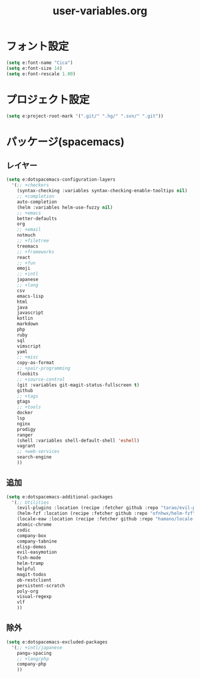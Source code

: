 #+TITLE: user-variables.org
#+STARTUP: overview

* フォント設定
  #+begin_src emacs-lisp
  (setq e:font-name "Cica")
  (setq e:font-size 14)
  (setq e:font-rescale 1.00)
  #+end_src
* プロジェクト設定
  #+begin_src emacs-lisp
  (setq e:project-root-mark '(".git/" ".hg/" ".svn/" ".git"))
  #+end_src
* パッケージ(spacemacs)
** レイヤー
   #+begin_src emacs-lisp
   (setq e:dotspacemacs-configuration-layers
     '(;; +checkers
       (syntax-checking :variables syntax-checking-enable-tooltips nil)
       ;; +completion
       auto-completion
       (helm :variables helm-use-fuzzy nil)
       ;; +emacs
       better-defaults
       org
       ;; +email
       notmuch
       ;; +filetree
       treemacs
       ;; +frameworks
       react
       ;; +fun
       emoji
       ;; +intl
       japanese
       ;; +lang
       csv
       emacs-lisp
       html
       java
       javascript
       kotlin
       markdown
       php
       ruby
       sql
       vimscript
       yaml
       ;; +misc
       copy-as-format
       ;; +pair-programming
       floobits
       ;; +source-control
       (git :variables git-magit-status-fullscreen t)
       github
       ;; +tags
       gtags
       ;; +tools
       docker
       lsp
       nginx
       prodigy
       ranger
       (shell :variables shell-default-shell 'eshell)
       vagrant
       ;; +web-services
       search-engine
       ))
   #+end_src
** 追加
   #+begin_src emacs-lisp
   (setq e:dotspacemacs-additional-packages
     '(;; Utilities
       (evil-plugins :location (recipe :fetcher github :repo "tarao/evil-plugins"))
       (helm-fzf :location (recipe :fetcher github :repo "ofnhwx/helm-fzf"))
       (locale-eaw :location (recipe :fetcher github :repo "hamano/locale-eaw"))
       atomic-chrome
       codic
       company-box
       company-tabnine
       elisp-demos
       evil-easymotion
       fish-mode
       helm-tramp
       helpful
       magit-todos
       ob-restclient
       persistent-scratch
       poly-org
       visual-regexp
       vlf
       ))
   #+end_src
** 除外
   #+begin_src emacs-lisp
   (setq e:dotspacemacs-excluded-packages
     '(;; +intl/japanese
       pangu-spacing
       ;; +lang/php
       company-php
       ))
   #+end_src
